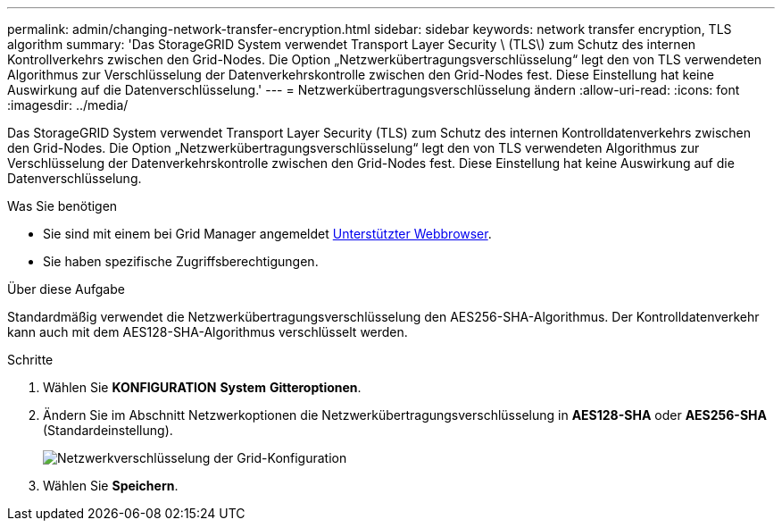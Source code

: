---
permalink: admin/changing-network-transfer-encryption.html 
sidebar: sidebar 
keywords: network transfer encryption, TLS algorithm 
summary: 'Das StorageGRID System verwendet Transport Layer Security \ (TLS\) zum Schutz des internen Kontrollverkehrs zwischen den Grid-Nodes. Die Option „Netzwerkübertragungsverschlüsselung“ legt den von TLS verwendeten Algorithmus zur Verschlüsselung der Datenverkehrskontrolle zwischen den Grid-Nodes fest. Diese Einstellung hat keine Auswirkung auf die Datenverschlüsselung.' 
---
= Netzwerkübertragungsverschlüsselung ändern
:allow-uri-read: 
:icons: font
:imagesdir: ../media/


[role="lead"]
Das StorageGRID System verwendet Transport Layer Security (TLS) zum Schutz des internen Kontrolldatenverkehrs zwischen den Grid-Nodes. Die Option „Netzwerkübertragungsverschlüsselung“ legt den von TLS verwendeten Algorithmus zur Verschlüsselung der Datenverkehrskontrolle zwischen den Grid-Nodes fest. Diese Einstellung hat keine Auswirkung auf die Datenverschlüsselung.

.Was Sie benötigen
* Sie sind mit einem bei Grid Manager angemeldet xref:../admin/web-browser-requirements.adoc[Unterstützter Webbrowser].
* Sie haben spezifische Zugriffsberechtigungen.


.Über diese Aufgabe
Standardmäßig verwendet die Netzwerkübertragungsverschlüsselung den AES256-SHA-Algorithmus. Der Kontrolldatenverkehr kann auch mit dem AES128-SHA-Algorithmus verschlüsselt werden.

.Schritte
. Wählen Sie *KONFIGURATION* *System* *Gitteroptionen*.
. Ändern Sie im Abschnitt Netzwerkoptionen die Netzwerkübertragungsverschlüsselung in *AES128-SHA* oder *AES256-SHA* (Standardeinstellung).
+
image::../media/network_transfer_encryption.png[Netzwerkverschlüsselung der Grid-Konfiguration]

. Wählen Sie *Speichern*.

